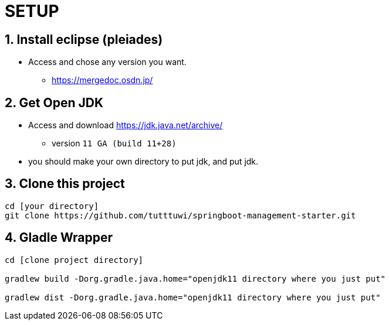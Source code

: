 :imagesdir: assets/img

= SETUP

== 1. Install eclipse (pleiades)

* Access and chose any version you want.
** <https://mergedoc.osdn.jp/>

== 2. Get Open JDK

* Access and download <https://jdk.java.net/archive/>
** version `11 GA (build 11+28)`

* you should make your own directory to put jdk, and put jdk.

== 3. Clone this project

[source,bash]
----
cd [your directory]
git clone https://github.com/tutttuwi/springboot-management-starter.git
----

== 4. Gladle Wrapper

[source,bash]
----
cd [clone project directory]

gradlew build -Dorg.gradle.java.home="openjdk11 directory where you just put"

gradlew dist -Dorg.gradle.java.home="openjdk11 directory where you just put"

----
